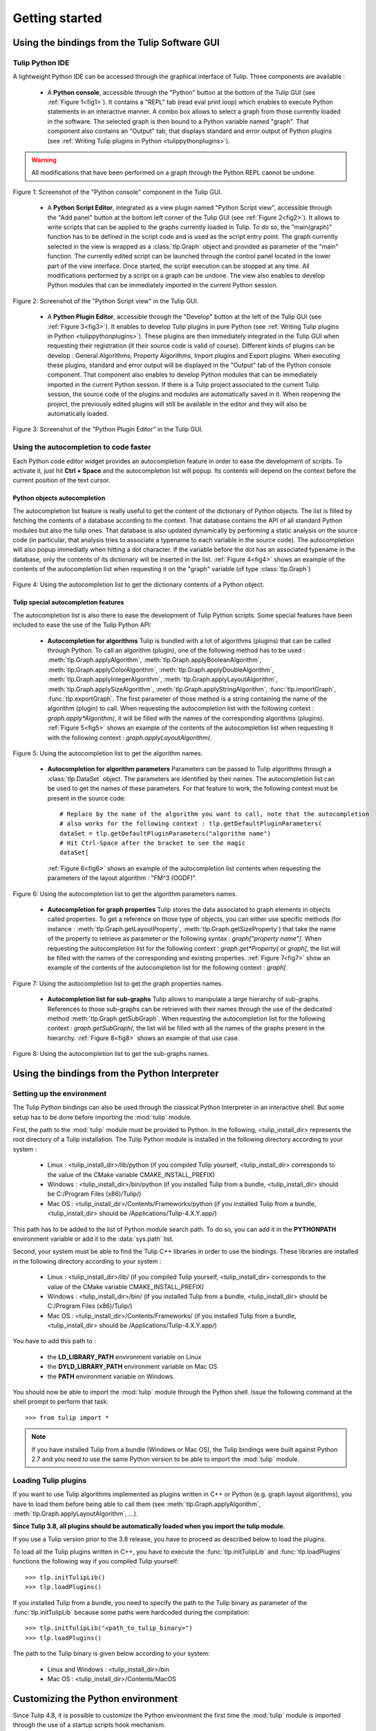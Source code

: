 .. py:currentmodule:: tulip

Getting started
===============

.. _usingBindingsInTulipGUI:

Using the bindings from the Tulip Software GUI
-----------------------------------------------

Tulip Python IDE
^^^^^^^^^^^^^^^^^

A lightweight Python IDE can be accessed through the graphical interface of Tulip.
Three components are available :

    * A **Python console**, accessible through the "Python" button at the bottom of the Tulip GUI (see :ref:`Figure 1<fig1>`). It contains a "REPL" tab (read eval print loop) which enables to
      execute Python statements in an interactive manner. A combo box allows to select a graph from those
      currently loaded in the software. The selected graph is then bound to a Python variable named "graph".
      That component also contains an "Output" tab, that displays standard and error output of Python plugins (see :ref:`Writing Tulip plugins in Python <tulippythonplugins>`).

.. warning:: All modifications that have been performed on a graph through the Python REPL cannot be undone.

.. _fig1:
.. figure:: tulipPythonREPL.png
   :align: center

   Figure 1: Screenshot of the "Python console" component in the Tulip GUI.

    * A **Python Script Editor**, integrated as a view plugin named "Python Script view",
      accessible through the "Add panel" button at the bottom left corner of the Tulip GUI (see :ref:`Figure 2<fig2>`).
      It allows to write scripts that can be applied to the
      graphs currently loaded in Tulip. To do so, the "main(graph)" function has to be defined in the script code
      and is used as the script entry point. The graph currently selected in the view is wrapped
      as a :class:`tlp.Graph` object and provided as parameter of the "main" function.
      The currently edited script can be launched through the control panel located
      in the lower part of the view interface. Once started, the script execution can be
      stopped at any time. All modifications performed by a script on a graph can be undone.
      The view also enables to develop Python modules that can be immediately imported
      in the current Python session.

.. _fig2:
.. figure:: tulipPythonScript.png
   :align: center

   Figure 2: Screenshot of the "Python Script view" in the Tulip GUI.

    * A **Python Plugin Editor**, accessible through the "Develop" button at the left of the Tulip GUI (see :ref:`Figure 3<fig3>`).
      It enables to develop Tulip plugins in pure Python (see :ref:`Writing Tulip plugins in Python <tulippythonplugins>`).
      These plugins are then immediately integrated in the Tulip GUI when requesting their registration (if their source code is valid of course).
      Different kinds of plugins can be develop : General Algorithms, Property Algorithms, Import plugins and Export plugins.
      When executing these plugins, standard and error output will be displayed in the "Output" tab of the Python console component.
      That component also enables to develop Python modules that can be immediately imported in the current Python session.
      If there is a Tulip project associated to the current Tulip session, the source code of the plugins and modules are automatically saved in it.
      When reopening the project, the previously edited plugins will still be available
      in the editor and they will also be automatically loaded.

.. _fig3:
.. figure:: tulipPythonPlugin.png
   :align: center

   Figure 3: Screenshot of the "Python Plugin Editor" in the Tulip GUI.

Using the autocompletion to code faster
^^^^^^^^^^^^^^^^^^^^^^^^^^^^^^^^^^^^^^^^

Each Python code editor widget provides an autocompletion feature in order to ease
the development of scripts. To activate it, just hit **Ctrl + Space** and the autocompletion
list will popup. Its contents will depend on the context before the current position of the text cursor.

Python objects autocompletion
""""""""""""""""""""""""""""""

The autocompletion list feature is really useful to get the content of the dictionary
of Python objects. The list is filled by fetching the contents of a database according to the context.
That database contains the API of all standard Python modules but also the tulip ones.
That database is also updated dynamically by performing a static analysis on the source code (in particular,
that analysis tries to associate a typename to each variable in the source code).
The autocompletion will also popup immediatly when hitting a dot character. If the variable before the dot
has an associated typename in the database, only the contents of its dictionary will be inserted in the list.
:ref:`Figure 4<fig4>` shows an
example of the contents of the autocompletion list when requesting it on the "graph" variable (of type :class:`tlp.Graph`)

.. _fig4:
.. figure:: autocompletion_global.png
   :align: center

   Figure 4: Using the autocompletion list to get the dictionary contents of a Python object.

Tulip special autocompletion features
""""""""""""""""""""""""""""""""""""""

The autocompletion list is also there to ease the development of Tulip Python scripts. Some special
features have been included to ease the use of the Tulip Python API:

    * **Autocompletion for algorithms** Tulip is bundled with a lot of algorithms (plugins) that can be called through Python.
      To call an algorithm (plugin), one of the following method has to be used : :meth:`tlp.Graph.applyAlgorithm`, :meth:`tlp.Graph.applyBooleanAlgorithm`,
      :meth:`tlp.Graph.applyColorAlgorithm`, :meth:`tlp.Graph.applyDoubleAlgorithm`, :meth:`tlp.Graph.applyIntegerAlgorithm`, :meth:`tlp.Graph.applyLayoutAlgorithm`,
      :meth:`tlp.Graph.applySizeAlgorithm`, :meth:`tlp.Graph.applyStringAlgorithm`, :func:`tlp.importGraph`, :func:`tlp.exportGraph`.
      The first parameter of those method is a string containing the name of the algorithm (plugin)
      to call. When requesting the autocompletion list with the following context : *graph.apply\*Algorithm(*, it will be filled with the names of the corresponding
      algorithms (plugins). :ref:`Figure 5<fig5>` shows an example of the contents of the autocompletion list when requesting it with the following context : *graph.applyLayoutAlgorithm(*.

.. _fig5:
.. figure:: autocompletion_algos.png
   :align: center

   Figure 5: Using the autocompletion list to get the algorithm names.

    * **Autocompletion for algorithm parameters** Parameters can be passed to Tulip algorithms through a :class:`tlp.DataSet` object. The parameters are
      identified by their names. The autocompletion list can be used to get the names of these parameters. For that feature to work, the following context
      must be present in the source code::

        # Replace by the name of the algorithm you want to call, note that the autocompletion
        # also works for the following context : tlp.getDefaultPluginParameters(
        dataSet = tlp.getDefaultPluginParameters("algorithm name")
        # Hit Ctrl-Space after the bracket to see the magic
        dataSet[

      :ref:`Figure 6<fig6>` shows an example of the autocompletion list contents when requesting the parameters of the layout algorithm : "FM^3 (OGDF)".

.. _fig6:
.. figure:: autocompletion_algosparams.png
   :align: center

   Figure 6: Using the autocompletion list to get the algorithm parameters names.

    * **Autocompletion for graph properties** Tulip stores the data associated to graph elements in objects called properties. To get a reference
      on those type of objects, you can either use specific methods (for instance : :meth:`tlp.Graph.getLayoutProperty`, :meth:`tlp.Graph.getSizeProperty`)
      that take the name of the property to retrieve as parameter or the following syntax : *graph["property name"]*. When requesting the autocompletion list
      for the following context : *graph.get*Property(* or *graph[*, the list will be filled with the names of the corresponding and existing properties.
      :ref:`Figure 7<fig7>` show an example of the contents of the autocompletion list for the following context : *graph[*.

.. _fig7:
.. figure:: autocompletion_properties.png
   :align: center

   Figure 7: Using the autocompletion list to get the graph properties names.

    * **Autocompletion list for sub-graphs** Tulip allows to manipulate a large hierarchy of sub-graphs. References to those sub-graphs can be retrieved
      with their names through the use of the dedicated method :meth:`tlp.Graph.getSubGraph`. When requesting the autocompletion list for the
      following context : *graph.getSubGraph(*, the list will be filled with all the names of the graphs present in the hierarchy. :ref:`Figure 8<fig8>` shows
      an example of that use case.

.. _fig8:
.. figure:: autocompletion_subgraphs.png
   :align: center

   Figure 8: Using the autocompletion list to get the sub-graphs names.

.. _usingBindingsInShell:

Using the bindings from the Python Interpreter
----------------------------------------------

Setting up the environment
^^^^^^^^^^^^^^^^^^^^^^^^^^
The Tulip Python bindings can also be used through the classical Python Interpreter in an interactive shell. But some setup has to be done
before importing the :mod:`tulip` module. 

First, the path to the :mod:`tulip` module must be provided to Python.
In the following, <tulip_install_dir> represents the root directory of a Tulip installation.
The Tulip Python module is installed in the following directory according to your system :

        * Linux : <tulip_install_dir>/lib/python (if you compiled Tulip yourself, <tulip_install_dir> corresponds to the value of the CMake variable CMAKE_INSTALL_PREFIX)

        * Windows : <tulip_install_dir>/bin/python (if you installed Tulip from a bundle, <tulip_install_dir> should be C:/Program Files (x86)/Tulip/)

        * Mac OS : <tulip_install_dir>/Contents/Frameworks/python (if you installed Tulip from a bundle, <tulip_install_dir> should be /Applications/Tulip-4.X.Y.app/)

This path has to be added to the list of Python module search path. To do so, you can add it in the **PYTHONPATH**
environment variable or add it to the :data:`sys.path` list.	

Second, your system must be able to find the Tulip C++ libraries in order to use the bindings. These libraries are
installed in the following directory according to your system :

        * Linux : <tulip_install_dir>/lib/ (if you compiled Tulip yourself, <tulip_install_dir> corresponds to the value of the CMake variable CMAKE_INSTALL_PREFIX)

        * Windows : <tulip_install_dir>/bin/ (if you installed Tulip from a bundle, <tulip_install_dir> should be C:/Program Files (x86)/Tulip/)

        * Mac OS : <tulip_install_dir>/Contents/Frameworks/ (if you installed Tulip from a bundle, <tulip_install_dir> should be /Applications/Tulip-4.X.Y.app/)

You have to add this path to :
	
	* the **LD_LIBRARY_PATH** environment variable on Linux

	* the **DYLD_LIBRARY_PATH** environment variable on Mac OS

	* the **PATH** environment variable on Windows.

You should now be able to import the :mod:`tulip` module through the Python shell. Issue the following command
at the shell prompt to perform that task::

	>>> from tulip import *

.. note:: 
  If you have installed Tulip from a bundle (Windows or Mac OS), the Tulip bindings were built against Python 2.7
  and you need to use the same Python version to be able to import the :mod:`tulip` module.

.. _loading-plugins:

Loading Tulip plugins
^^^^^^^^^^^^^^^^^^^^^

If you want to use Tulip algorithms implemented as plugins written in C++ or Python (e.g. graph layout algorithms),
you have to load them before being able to call them (see :meth:`tlp.Graph.applyAlgorithm`, :meth:`tlp.Graph.applyLayoutAlgorithm`, ...).

**Since Tulip 3.8, all plugins should be automatically loaded when you import the tulip module.**

If you use a Tulip version prior to the 3.8 release, you have to proceed as described below to load the plugins.

To load all the Tulip plugins written in C++, you have to execute the :func:`tlp.initTulipLib` and :func:`tlp.loadPlugins` functions
the following way if you compiled Tulip yourself::

        >>> tlp.initTulipLib()
        >>> tlp.loadPlugins()

If you installed Tulip from a bundle, you need to specify the path to the Tulip binary as parameter of the :func:`tlp.initTulipLib` because some paths were hardcoded during the compilation::

        >>> tlp.initTulipLib("<path_to_tulip_binary>")
        >>> tlp.loadPlugins()

The path to the Tulip binary is given below according to your system:

        * Linux and Windows : <tulip_install_dir>/bin

        * Mac OS : <tulip_install_dir>/Contents/MacOS

Customizing the Python environment
----------------------------------

Since Tulip 4.8, it is possible to customize the Python environment the first time the :mod:`tulip` module
is imported through the use of a startup scripts hook mechanism.

For instance, that feature could be used to :

        * modify the list of Python import paths, in order to load modules not located in standard directories from then

        * load Tulip plugins not located in default plugins folders

        * add new Python functions and classes to the environment that will be available each time the tulip module is imported

When the tulip module is imported from the first time in the current Python session, the content of the following directories
will be scan for Python files (.py extension) :

        * <tulip_install_dir>/lib/tulip/python/startup

        * <home_dir>/.Tulip-X.Y/python/startup

Then, for each Python file found, its content will be read and executed in the context of the Python main module
(the file will not be imported as a Python module).


